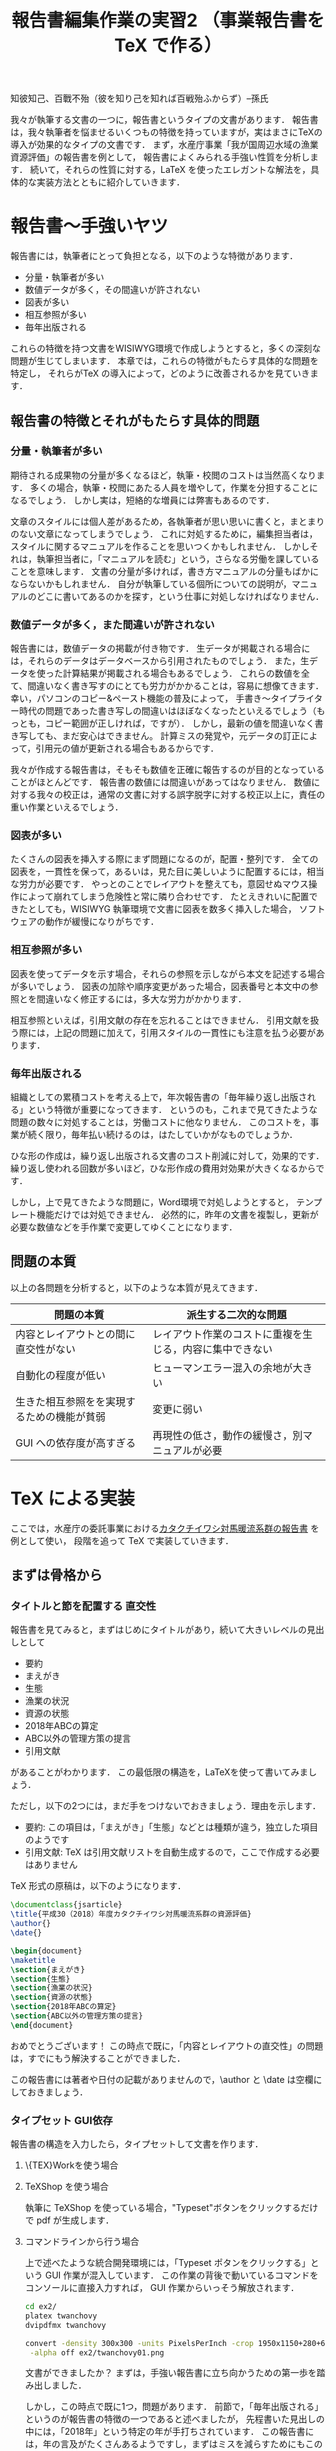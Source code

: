 #+TITLE: 報告書編集作業の実習2 （事業報告書を TeX で作る）
知彼知己、百戰不殆（彼を知り己を知れば百戦殆ふからず）--孫氏

我々が執筆する文書の一つに，報告書というタイプの文書があります．
報告書は，我々執筆者を悩ませるいくつもの特徴を持っていますが，実はまさにTeXの導入が効果的なタイプの文書です．
まず，水産庁事業「我が国周辺水域の漁業資源評価」の報告書を例として，
報告書によくみられる手強い性質を分析します．
続いて，それらの性質に対する，LaTeX を使ったエレガントな解法を，具体的な実装方法とともに紹介していきます．

* 報告書〜手強いヤツ
報告書には，執筆者にとって負担となる，以下のような特徴があります．
- 分量・執筆者が多い
- 数値データが多く，その間違いが許されない
- 図表が多い
- 相互参照が多い
- 毎年出版される
これらの特徴を持つ文書をWISIWYG環境で作成しようとすると，多くの深刻な問題が生じてしまいます．
本章では，これらの特徴がもたらす具体的な問題を特定し，
それらがTeX の導入によって，どのように改善されるかを見ていきます．
** 報告書の特徴とそれがもたらす具体的問題
*** 分量・執筆者が多い
期待される成果物の分量が多くなるほど，執筆・校閲のコストは当然高くなります．
多くの場合，執筆・校閲にあたる人員を増やして，作業を分担することになるでしょう．
しかし実は，短絡的な増員には弊害もあるのです．

文章のスタイルには個人差があるため，各執筆者が思い思いに書くと，まとまりのない文章になってしまうでしょう．
これに対処するために，編集担当者は，スタイルに関するマニュアルを作ることを思いつくかもしれません．
しかしそれは，執筆担当者に，「マニュアルを読む」という，さらなる労働を課していることを意味します．
文書の分量が多ければ，書き方マニュアルの分量もばかにならないかもしれません．
自分が執筆している個所についての説明が，マニュアルのどこに書いてあるのかを探す，という仕事に対処しなければなりません．
*** 数値データが多く，また間違いが許されない
報告書には，数値データの掲載が付き物です．
生データが掲載される場合には，それらのデータはデータベースから引用されたものでしょう．
また，生データを使った計算結果が掲載される場合もあるでしょう．
これらの数値を全て、間違いなく書き写すのにとても労力がかかることは，容易に想像てきます．
幸い，パソコンのコピー&ペースト機能の普及によって，
手書き〜タイプライター時代の問題であった書き写しの間違いはほぼなくなったといえるでしょう（もっとも，コピー範囲が正しければ，ですが）．
しかし，最新の値を間違いなく書き写しても、まだ安心はできません。
計算ミスの発覚や，元データの訂正によって，引用元の値が更新される場合もあるからです．

我々が作成する報告書は，そもそも数値を正確に報告するのが目的となっていることがほとんどです．
報告書の数値には間違いがあってはなりません．
数値に対する我々の校正は，通常の文書に対する誤字脱字に対する校正以上に，責任の重い作業といえるでしょう．
*** 図表が多い
たくさんの図表を挿入する際にまず問題になるのが，配置・整列です．
全ての図表を，一貫性を保って，あるいは，見た目に美しいように配置するには，相当な労力が必要です．
やっとのことでレイアウトを整えても，意図せぬマウス操作によって崩れてしまう危険性と常に隣り合わせです．
たとえきれいに配置できたとしても，WISIWYG 執筆環境で文書に図表を数多く挿入した場合，
ソフトウェアの動作が緩慢になりがちです．
*** 相互参照が多い
図表を使ってデータを示す場合，それらの参照を示しながら本文を記述する場合が多いでしょう．
図表の加除や順序変更があった場合，図表番号と本文中の参照とを間違いなく修正するには，多大な労力がかかります．

相互参照といえば，引用文献の存在を忘れることはできません．
引用文献を扱う際には，上記の問題に加えて，引用スタイルの一貫性にも注意を払う必要があります．

*** 毎年出版される
組織としての累積コストを考える上で，年次報告書の「毎年繰り返し出版される」という特徴が重要になってきます．
というのも，これまで見てきたような問題の数々に対処することは，労働コストに他なりません．
このコストを，事業が続く限り，毎年払い続けるのは，はたしていかがなものでしょうか．

ひな形の作成は，繰り返し出版される文書のコスト削減に対して，効果的です．
繰り返し使われる回数が多いほど，ひな形作成の費用対効果が大きくなるからです．

しかし，上で見てきたような問題に，Word環境で対処しようとすると，
テンプレート機能だけでは対処できません．
必然的に，昨年の文書を複製し，更新が必要な数値などを手作業で変更してゆくことになります．
** 問題の本質
以上の各問題を分析すると，以下のような本質が見えてきます．
| 問題の本質                                 | 派生する二次的な問題                                     |
|--------------------------------------------+----------------------------------------------------------|
| 内容とレイアウトとの間に直交性がない       | レイアウト作業のコストに重複を生じる，内容に集中できない |
| 自動化の程度が低い                         | ヒューマンエラー混入の余地が大きい                       |
| 生きた相互参照をを実現するための機能が貧弱 | 変更に弱い                                               |
| GUI への依存度が高すぎる                   | 再現性の低さ，動作の緩慢さ，別マニュアルが必要           |

* TeX による実装
ここでは，水産庁の委託事業における[[http://abchan.fra.go.jp/digests2017/details/201726.pdf][カタクチイワシ対馬暖流系群の報告書]] を例として使い，
段階を追って TeX で実装していきます．
** まずは骨格から
*** タイトルと節を配置する                                  :直交性:
報告書を見てみると，まずはじめにタイトルがあり，続いて大きいレベルの見出しとして
- 要約
- まえがき
- 生態
- 漁業の状況
- 資源の状態
- 2018年ABCの算定
- ABC以外の管理方策の提言
- 引用文献
があることがわかります．
この最低限の構造を，LaTeXを使って書いてみましょう．

ただし，以下の2つには，まだ手をつけないでおきましょう．理由を示します．
- 要約: この項目は，「まえがき」「生態」などとは種類が違う，独立した項目のようです
- 引用文献: TeX は引用文献リストを自動生成するので，ここで作成する必要はありません

TeX 形式の原稿は，以下のようになります．
#+BEGIN_SRC latex :tangle ex2/twanchovy.tex
  \documentclass{jsarticle}
  \title{平成30（2018）年度カタクチイワシ対馬暖流系群の資源評価}
  \author{}
  \date{}

  \begin{document}
  \maketitle
  \section{まえがき}
  \section{生態}
  \section{漁業の状況}
  \section{資源の状態}
  \section{2018年ABCの算定}
  \section{ABC以外の管理方策の提言}
  \end{document}
#+END_SRC

おめでとうございます！
この時点で既に，「内容とレイアウトの直交性」の問題は，すでにもう解決することができました．

この報告書には著者や日付の記載がありませんので，\author と \date は空欄にしておきましょう．


*** タイプセット                                                  :GUI依存:
報告書の構造を入力したら，タイプセットして文書を作ります．
**** \{TEX}Workを使う場合
**** TeXShop を使う場合
執筆に TeXShop を使っている場合，"Typeset"ボタンをクリックするだけで pdf が生成します．
**** コマンドラインから行う場合
上で述べたような統合開発環境には，「Typeset ポタンをクリックする」という GUI 作業が混入しています．
この作業の背後で動いているコマンドをコンソールに直接入力すれば， GUI 作業からいっそう解放されます．

#+BEGIN_SRC sh :results silent
cd ex2/
platex twanchovy
dvipdfmx twanchovy
#+END_SRC

#+BEGIN_SRC sh :results silent
convert -density 300x300 -units PixelsPerInch -crop 1950x1150+280+600 ex2/twanchovy.pdf\
 -alpha off ex2/twanchovy01.png
#+END_SRC
[[./ex2/twanchovy01.png]]

文書ができましたか？
まずは，手強い報告書に立ち向かうための第一歩を踏み出しました．

しかし，この時点で既に1つ，問題があります．
前節で，「毎年出版される」というのが報告書の特徴の一つであると述べましたが，
先程書いた見出しの中には，「2018年」という特定の年が手打ちされています．
この報告書には，年の言及がたくさんあるようですし，まずはミスを減らすためにもこの部分を一般化しておきましょう．

*** かんたんなマクロで毎年使えるようにする
この報告書の執筆当時は2018年，平成30年でした．
このファイルを毎年繰り返し使えるようにするには，「今年」を，西暦と和暦で定義しておくと便利そうです．
そこで，報告書のプリアンブルに，以下のように書きます．
#+BEGIN_SRC latex
\newcommand{\ThisYr}{2018}
\newcommand{\ThisYrJP}{30}
#+END_SRC

これで，本文中で \ThisYr などと書いてタイプセットすれば，「2018」が展開されるようになります．
やってみましょう．
#+BEGIN_SRC latex :tangle ex2/twanchovy.tex
\documentclass{jsarticle}
\title{平成\ThisYrJP（\ThisYr）年度カタクチイワシ対馬暖流系群の資源評価}
\author{}
\date{}

\newcommand{\ThisYr}{2018}
\newcommand{\ThisYrJP}{30}

\begin{document}
\maketitle
\section{まえがき}
\section{生態}
\section{漁業の状況}
\section{資源の状態}
\section{\ThisYr 年ABCの算定}
\section{ABC以外の管理方策の提言}
\end{document}
#+END_SRC
*** コラム　【試行錯誤にはアウトライナーを】
TeX は，確かに内容とレイアウトを分離してくれますが，
構造に関する\section{}などの制御文を書くのが面倒，と思われるかもしれません．
事実，面倒です．

この問題は，構造の決まった報告書執筆の際にはあまり問題になりませんが，
論理構造の試行錯誤が必要な，新しい文書の執筆には向きません．
本テキストも，事前に論理構造の試行錯誤が必要だったため，
最初から TeX を使って執筆していたわけではありません
[fn: TeX 普及を目的とする本講習の目的に照らせば，なんだか皮肉ですネ]．

論理構造を吟味する作業に最適なのが，アウトライナーです．
アウトライナーを名乗るソフトウェアは数多くありますが（https://en.wikipedia.org/wiki/Outliner），
みな共通して，試行錯誤を補助する以下のような機能があります．
- 見出しのレベル増減
- 見出しの並べ替え
- 見出しの折りたたみ

その一方で，装飾機能は極限まで削ぎ落とされていることがほとんどです．

この原稿は，[[https://www.gnu.org/software/emacs/][Gnu Emacs]] の [[https://orgmode.org][Org mode]] というアウトライナー機能を使って執筆し，
アウトラインが確定してから，Org mode の エクスポート機能機能を使って TeX 形式に変換しました．

** 図表を挿入しよう
たくさんの図表を報告書内に効率的に配置する方法を紹介する．
- TeX のマクロを使ったスマートな図の配置方法
- プログラム言語 R と連携した表の挿入方法
*** 素材の準備
続いて，TeX から図を読み込んで，報告書に配置します．
使用する図を一箇所にまとめると，ディレクトリをきれいに使うことができます．
この講習会のリポジトリの ex2/figs/ に，報告書に使う図を置きました．

#+BEGIN_SRC sh :results scalar :exports both
tree ex2/figs/
#+END_SRC

#+RESULTS:
: ex2/figs/
: |-- age_length.png
: |-- catch.png
: |-- eggp.png
: |-- index_cpue.png
: |-- map.png
: `-- maturation.png
: 
: 0 directories, 6 files

*** 図を読み込む
dvipdfmx パッケージを追加し，
\begin{figure} で読み込みます．
キャプションも書いておきます．

#+BEGIN_SRC latex :tangle ex2/twanchovy.tex
\documentclass{jsarticle}
\usepackage[dvipdfmx, hiresbb]{graphicx, xcolor}
\title{平成\ThisYrJP（\ThisYr）年度カタクチイワシ対馬暖流系群の資源評価}
\author{}
\date{}

\newcommand{\ThisYr}{2018}
\newcommand{\ThisYrJP}{30}

\begin{document}
\maketitle
\section{まえがき}
\section{生態}
\section{漁業の状況}
\section{資源の状態}
\section{\ThisYr 年ABCの算定}
\section{ABC以外の管理方策の提言}

\begin{figure}[htp]
 \begin{minipage}{0.5\hsize}
  \begin{center}
   \includegraphics[width=70mm]{figs/map.png}
  \end{center}
  \caption{カタクチイワシ対馬暖流系群の分布域}
  \label{fig:distrib}
 \end{minipage}
 \begin{minipage}{0.5\hsize}
  \begin{center}
   \includegraphics[width=70mm]{figs/age_length.png}
  \end{center}
  \caption{カタクチイワシの成長様式}
  \label{fig:agelen}
 \end{minipage}
\end{figure}

\end{document}
#+END_SRC


#+BEGIN_SRC sh :results silent :exports none
cd ex2/
platex twanchovy
dvipdfmx twanchovy
#+END_SRC

#+BEGIN_SRC sh :results silent :exports none
convert -density 300x300 -units PixelsPerInch -crop 3000x2150+280+600 ex2/twanchovy.pdf\
 ex2/twanchovy02.png
#+END_SRC
これをコンパイルしてみると，無事に図が挿入されたことを確認できました．
[[.ex2/twanchovy02.png]]
つづいて，図を増やしていきましょう．

*** 図の配置パターンをマクロとして定義する
本家の報告書の896ページを見ると，1ページ中に3行2列の様式で，図が貼られています．
この配置は，上で追加した方法をあと2回くり返せば再現できますが，
変数の部分よりも制御文の方が多くなってしまい，原稿がとても読みにくくなってしまいます．
こんな問題の解決にも，マクロが役立ちます．
TwoFigs という名前のマクロを作ってみましょう．
例によって，プリアンブル中に定義してから，ドキュメント部で使用します．

#+BEGIN_SRC latex :tangle ex2/twanchovy.tex
\documentclass{jsarticle}
\usepackage[dvipdfmx, hiresbb]{graphicx, xcolor}
\title{平成\ThisYrJP（\ThisYr）年度カタクチイワシ対馬暖流系群の資源評価}
\author{}
\date{}

\newcommand{\ThisYr}{2018}
\newcommand{\ThisYrJP}{30}

\newenvironment{TwoFigs}[6]{
\begin{figure}[h]
 \begin{minipage}{0.5\hsize}
  \begin{center}
   \includegraphics[width=70mm]{#1}
  \end{center}
  \caption{#2}
  \label{#3}
 \end{minipage}
 \begin{minipage}{0.5\hsize}
  \begin{center}
   \includegraphics[width=70mm]{#4}
`  \end{center}
  \caption{#5}
  \label{#6}
 \end{minipage}
\end{figure}}

\begin{document}
\maketitle
\section{まえがき}
\section{生態}
\section{漁業の状況}
\section{資源の状態}
\section{\ThisYr 年ABCの算定}
\section{ABC以外の管理方策の提言}

\clearpage
\TwoFigs
{figs/map .png}{カタクチイワシ対馬暖流系群の分布域}{fig:distrib}
{figs/age_length.png}{カタクチイワシの成長様式}{fig:agelen}

\TwoFigs
{figs/maturation.png}{年齢別成熟率}{fig:age_matur}
{figs/catch.png}{カタクチイワシとシラスの漁獲量}{fig:catch}

\TwoFigs
{figs/eggp.png}{産卵量の経年変化}{fig:eggp}
{figs/index_cpue.png}{現存量指標値}{fig:index_cpue}

\end{document}
#+END_SRC

#+BEGIN_SRC sh :results silent :exports none
cd ex2/
platex twanchovy
dvipdfmx twanchovy
#+END_SRC

#+BEGIN_SRC sh :results silent :exports none
convert -density 300x300 -units PixelsPerInch -crop 3000x2150+280+600 ex2/twanchovy.pdf\
 ex2/twanchovy03.png
#+END_SRC
** 数値データも流し込もう
数値がたくさんある．
プロジェクトは，データベースを持っていることが多い．
数値を読み込むには，2 通りの方法が考えられる．
- TeX 内でデータを加工して挿入する
- 外部プログラムでデータを加工して.tex 形式に書き出し，それを TeX で読み込む
ここでは，後者の方法を説明します．

理由としては，前者は TeX のパッケージ（[[https://ctan.org/pkg/csvsimple][csvsimple]] など）を使うことになりますが，
業務では何らかのプログラムを使っていることがほとんどでしょうから
[fn: と言いつつも，資源評価は手作業です．恐ろしや]，
データの加工について，ここでさらなる学習コストを割くのは合理的でないからです．

データの加工に外部プログラムを使う場合には，
最終的に TeX が指定する方法で.tex 形式に書き出せれば，何を使っても構いません．
ここでは R を使って実現する方法を紹介します[fn: 既にパッケージがあるからです]．
以下のパッケージを使用します．
#+BEGIN_SRC R :results silent :session *R:TeXworkshop* :exports code
library(readr)     # データを使いやすい形で読み込む
library(dplyr)     # 直感的なデータ加工を可能にする
library(magrittr)  # 関数の出力を次の関数に渡す
library(Hmisc)     # TeX 形式の表に書き出す
#+END_SRC

*** データフレームを読み込み，加工して出力する
まず，データベースを R から読み込みましょう．
ここで読み込むデータは，カタクチイワシ対馬暖流系群の資源計算結果
[fn: 本当は，これはデータベースではなく計算結果なのですが，ここではデータベースということにします]
で，
列は左から，年，資源量，産卵親魚量，再生産成功率，そして漁獲率です．
#+BEGIN_SRC R :results silent :session *R:TeXworkshop* :exports code
  stockdata_original <- read_csv("ex2/data/Timeseries_TW_Engraulis-japonicus.csv")
  head(stockdata_original)
#+END_SRC

#+RESULTS:
| Year | B_10^3ton | SSB_10^3ton | RPS_fish_per_kg | CatchRatio_pcnt |
|------+-----------+-------------+-----------------+-----------------|
| 1977 |       149 |         109 |             554 |              52 |
| 1978 |       101 |          68 |             858 |              55 |
| 1979 |        74 |          45 |            1613 |              50 |
| 1980 |        95 |          64 |             855 |              51 |
| 1981 |       101 |          64 |             821 |              46 |

このデータのうち，直近 10年分の資源量を掲載する必要があるとします，
要件に従って，データを加工してみましょう．

#+BEGIN_SRC R :session *R:TeXworkshop* :results silent :exports both
  yr_end      <- 2018
  yr_range    <- 10
  yr_start    <- yr_end - yr_range - 1
  stockdata <- stockdata_original %>%
    filter(between(Year, yr_start, yr_end)) %>%
    select(Year, `B_10^3ton`)
  stockdata
#+END_SRC

#+RESULTS:
| Year | B_10^3ton |
|------+-----------|
| 2007 |       247 |
| 2008 |       208 |
| 2009 |       138 |
| 2010 |       151 |
| 2011 |       128 |
| 2012 |       106 |
| 2013 |       101 |
| 2014 |       120 |
| 2015 |       128 |
| 2016 |       103 |
| 2017 |       104 |
| 2018 |        98 |
できました．

続いて，これを .tex 形式で書き出します．
#+BEGIN_SRC R :session *R:TeXworkshop* :exports code :results silent
  table <- latexTabular(stockdata, headings = c("年", "資源量（千トン）"),
                        align = "cr", # 年を中央揃え，資源量は右揃え
                        hline = TRUE, helvetica = FALSE)
  write.table(table, "ex2/outpt/table_anchovy.tex",
              row.names = FALSE, col.names = FALSE, quote = FALSE)
#+END_SRC

無事，次のようなTeX形式で書き出されました．
#+BEGIN_SRC sh :results scalar :exports results
cat ex2/outpt/table_anchovy.tex
#+END_SRC

#+RESULTS:
#+begin_example
\begin{tabular}{cr}
\multicolumn{1}{c}{年}&\multicolumn{1}{c}{資源量（千トン）}\\\hline
2007&247\\
2008&208\\
2009&138\\
2010&151\\
2011&128\\
2012&106\\
2013&101\\
2014&120\\
2015&128\\
2016&103\\
2017&104\\
2018&98\\
\end{tabular}
#+end_example

*** TeX で.tex を読み込む
上で生成したtable_anchovy.tex を，\input{} を使ってTeXから読み込んでみましょう．
原稿を，以下のように書き換えます．

#+BEGIN_SRC latex :tangle ex2/twanchovy.tex
\documentclass{jsarticle}
\usepackage[dvipdfmx, hiresbb]{graphicx, xcolor}
\title{平成\ThisYrJP（\ThisYr）年度カタクチイワシ対馬暖流系群の資源評価}
\author{}
\date{}

\newcommand{\ThisYr}{2018}
\newcommand{\ThisYrJP}{30}

\newenvironment{TwoFigs}[6]{
\begin{figure}[h]
 \begin{minipage}{0.5\hsize}
  \begin{center}
   \includegraphics[width=70mm]{#1}
  \end{center}
  \caption{#2}
  \label{#3}
 \end{minipage}
 \begin{minipage}{0.5\hsize}
  \begin{center}
   \includegraphics[width=70mm]{#4}
`  \end{center}
  \caption{#5}
  \label{#6}
 \end{minipage}
\end{figure}}

\begin{document}
\maketitle
\section{まえがき}
\section{生態}
\section{漁業の状況}
\section{資源の状態}
\section{\ThisYr 年ABCの算定}
\section{ABC以外の管理方策の提言}


\begin{table}[h]
\begin{center}
\caption{カタクチイワシの資源量}
\label{tbl:bmass}
\input{outpt/table_anchovy.tex}
\end{center}
\end{table}


\clearpage
\TwoFigs
{figs/age_length.png}{カタクチイワシ対馬暖流系群の分布域}{fig:distrib}
{figs/age_length.png}{カタクチイワシの成長様式}{fig:agelen}

\TwoFigs
{figs/maturation.png}{年齢別成熟率}{fig:age_matur}
{figs/catch.png}{カタクチイワシとシラスの漁獲量}{fig:catch}

\TwoFigs
{figs/eggp.png}{産卵量の経年変化}{fig:eggp}
{figs/index_cpue.png}{現存量指標値}{fig:index_cpue}

\end{document}

#+END_SRC

#+BEGIN_SRC sh :results silent :exports none
cd ex2/
platex twanchovy
dvipdfmx twanchovy
#+END_SRC
無事，表を挿入できました．
** 文献リストの準備
*** .bib ファイルを作る
**** Web から入手
例えば，https://doi.org/10.1146/annurev-marine-122414-033819 にアクセス

[[ex2/figs/citation.png]]
**** もっと知りたい人へ
***** .bib ファイルの構造
ただのテキストファイル．
一番大事なことは，中括弧の対応が取れていること．
#+begin_example
@情報{}
@情報{}

#+end_example

以下の項目がある

- author:
- title:
- journal:
- volume:
- pages:
- year:

***** 手作業で作る
要は，構造の要件を満たしていればOK．

#+begin_example
@article{smith2017,
author  = {John, Smith and Mike, McDonald},
title   = {My first article},
journal = {Journal of Foobar},
volume  = {1},
number  = {1},
pages   = {1-99},
year    = {2017},
}

@article{smith2018,
author  = {John, Smith and Mike, McDonald and Bill Doe},
title   = {My second article},
journal = {Journal of Foobar},
volume  = {2},
number  = {1},
pages   = {1-199},
year    = {2018},
}
#+end_example

** マクロをstyとして書き出す
** 今後の展開
校閲のために考えられうる機能
- 要チェック数値のリストをプログラムから書き出す
- チェック用の.styを定義する
  - マクロ展開部に色付け
  - マクロ展開部にチェックボックス付与
** もっと学びたい方へ
:PROPERTIES:
:EFFORT:   0:20
:END:
*** バージョン管理
Git
*** 環境統一
Docker
*** 継続的インテグレーション
** 付録へ
*** コマンドラインからコンパイル
#+BEGIN_SRC sh
platex report
dvipdfmx report
#+END_SRC

#+BEGIN_SRC sh
ptex2pdf -l report
#+END_SRC
*** 原稿が更新されたら自動コンパイル
.latexmk を作る
#+BEGIN_SRC sh
#!/usr/bin/env perl
$latex            = 'platex -synctex=1 -halt-on-error';
$latex_silent     = 'platex -synctex=1 -halt-on-error -interaction=batchmode';
$bibtex           = 'pbibtex';
$dvipdf           = 'dvipdfmx %O -o %D %S';
$makeindex        = 'mendex %O -o %D %S';
$max_repeat       = 5;
$pdf_mode	  = 3; # generates pdf via dvipdfmx

# Prevent latexmk from removing PDF after typeset.
# This enables Skim to chase the update in PDF automatically.
$pvc_view_file_via_temporary = 0;

# Use Skim as a previewer
$pdf_previewer    = "open -ga /Applications/Skim.app";
#+END_SRC

実行して変更を監視
#+BEGIN_SRC sh
latexmk -pvc report
#+END_SRC
* 本章で学んだこと
報告書の数値のミスをなくすことができた．
軽快な執筆環境を手に入れることができた1
* TODO 要整理の文章
以下は節ではなく，それぞれ適切な場所に散りばめる
** 変化に強い文書
:PROPERTIES:
:EFFORT:   0:20
:END:
構造化の恩恵
*** 様式は一括指定
様式変更の必要があっても，
文章と，構造を制御部が別れている．
構造が明確に定義されている．
*** 他の形式への移行も容易
HTMLやXMLで再利用可能
構造化されているので、TeXを捨てることも可能
** 間違いのない文書
:PROPERTIES:
:EFFORT:   0:20
:END:
*** プログラム出力を取り込む
計算結果を成果物に記載するには，
- 計算結果を目視して，打ち込む
- 計算結果をコピペする
必要がある．
いずれも，ミスの温床である
*** データの分散を未然に防ぐ
文書を回覧し，ミスが見つかったらどうするか．
WISIWYG形式の文書では，計算ファイルは後回しにして，とりあえず文書の記述のみを訂正することができてしまう
そんなことしない，と思われるかもしれないが，程度の差こそあれ，本質的に同様のことはたびたび見受けられる．
繰り返すと，データが分散していく
どうするか？
TeX
どうなるか？
*** 親ファイルと子ファイルが明確になる
常に，マスターが何であるかを意識
数値のマスターは計算プログラム，
文書のマスターは.texファイル．
*** 元データの変更を即座に反映
計算結果をコンパイル時に読み込み，
計算結果が即座に反映されるようにする．
** わかりやすい文書
:PROPERTIES:
:EFFORT:   0:20
:END:
文書の変更が恐くない。
雑務が減ったぶん，執筆者は内容について，推敲する時間が増える．
何がベストか？を常に追求できる

** 機能的な文書
:PROPERTIES:
:EFFORT:   0:20
:END:
実際にリンクが張られているので，様々な機能が利用可能
*** ジャンプ
*** ページ内プレビュー
画面で閲覧する場合に便利
*** 索引
これがあると文書の価値が飛躍的に向上する非常に労力がかかる
*** リンク付き図表目次
** メリット
*** 分量
分量が多いほど，文章の構造化のメリットが大きくなる．
また，テンプレートの作成コストをペイしやすい．
TeX のコメントアウト機能を使うことによって，まさに執筆しようとしている個所についての説明を，
本文中に書き込むことができます．
マニュアルと原稿との間の視線の移動がなくなるわけです．
*** データの正確性
.csv形式などで保存された元データや計算出力をTeX が読み込むように指定しておけば，
コンパイルの度にその数値を展開し，最新の計算結果を反映させることができます．
前項で述べた数値展開を使えば，参照ミスは撲滅できますが，やはり目視でチェックしたくなるのが人間の性というもの．
数値のチェックリストを自動生成するようにしておけば，数値の校正もはかどり，何より安心できます．

*** 図表の挿入
位置を指定して貼れるので再現性がある．
執筆環境は単なるテキストファイルなので，動作が重くなることがない

*** 相互参照
図表番号は自動で振られるので，間違いがない．
加除や順序変更は全く問題ない．
本文から参照する場合，数字ではなく，図表の名で指定できるので，チェックもしやすい．

*** 毎年出版
TeX には，Wordにみられるような，テンプレートという概念は存在しません．
というのも，繰り返し使われることを考慮て組み上げられたTeX システムは，
いつもの執筆環境それ自体が再現性が高いため，そのままいわゆる「テンプレート」としても機能しうるからです．

